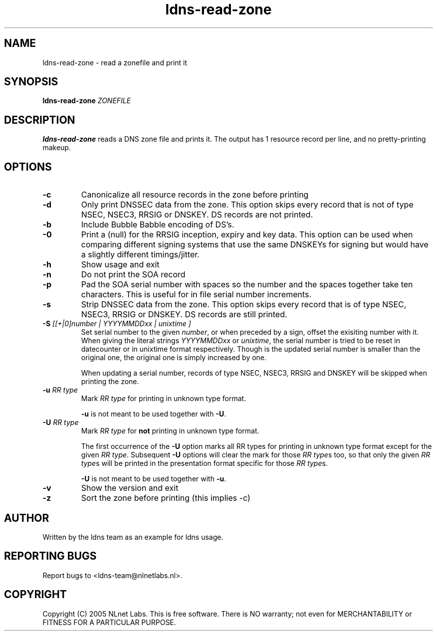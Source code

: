 .TH ldns-read-zone 1 "30 May 2005"
.SH NAME
ldns-read-zone \- read a zonefile and print it
.SH SYNOPSIS
.B ldns-read-zone 
.IR ZONEFILE 

.SH DESCRIPTION

\fBldns-read-zone\fR reads a DNS zone file and prints it. The output has 1
resource record per line, and no pretty-printing makeup.

.SH OPTIONS
.TP
\fB-c\fR
Canonicalize all resource records in the zone before printing

.TP
\fB-d\fR
Only print DNSSEC data from the zone. This option skips every record
that is not of type NSEC, NSEC3, RRSIG or DNSKEY. DS records are not
printed.

.TP
\fB-b\fR
Include Bubble Babble encoding of DS's.

.TP
\fB-0\fR
Print a (null) for the RRSIG inception, expiry and key data. This option
can be used when comparing different signing systems that use the same
DNSKEYs for signing but would have a slightly different timings/jitter.

.TP
\fB-h\fR
Show usage and exit

.TP
\fB-n\fR
Do not print the SOA record

.TP
\fB-p\fR
Pad the SOA serial number with spaces so the number and the spaces together
take ten characters. This is useful for in file serial number increments.

.TP
\fB-s\fR
Strip DNSSEC data from the zone. This option skips every record
that is of type NSEC, NSEC3, RRSIG or DNSKEY. DS records are still
printed.

.TP
\fB-S\fR \fI[[+|0]number | YYYYMMDDxx | unixtime ]\fR
Set serial number to the given \fInumber\fR, or when preceded by a sign,
offset the exisiting number with it. When giving the literal strings 
\fIYYYYMMDDxx\fR or \fIunixtime\fR, the serial number is tried to be reset
in datecounter or in unixtime format respectively. Though is the updated serial
number is smaller than the original one, the original one is simply
increased by one.

When updating a serial number, records of type NSEC, NSEC3, RRSIG and DNSKEY
will be skipped when printing the zone.

.TP
\fB-u\fR \fIRR type\fR
Mark \fIRR type\fR for printing in unknown type format.

\fB-u\fR is not meant to be used together with \fB-U\fR.

.TP
\fB-U\fR \fIRR type\fR
Mark \fIRR type\fR for \fBnot\fR printing in unknown type format.

The first occurrence of the \fB-U\fR option marks all RR types for printing
in unknown type format except for the given \fIRR type\fR.
Subsequent \fB-U\fR options will clear the mark for those \fIRR type\fRs too,
so that only the given \fIRR type\fRs will be printed in the presentation 
format specific for those \fIRR type\fRs.

\fB-U\fR is not meant to be used together with \fB-u\fR.

.TP
\fB-v\fR
Show the version and exit

.TP
\fB-z\fR
Sort the zone before printing (this implies -c)


.SH AUTHOR
Written by the ldns team as an example for ldns usage.

.SH REPORTING BUGS
Report bugs to <ldns-team@nlnetlabs.nl>. 

.SH COPYRIGHT
Copyright (C) 2005 NLnet Labs. This is free software. There is NO
warranty; not even for MERCHANTABILITY or FITNESS FOR A PARTICULAR
PURPOSE.
